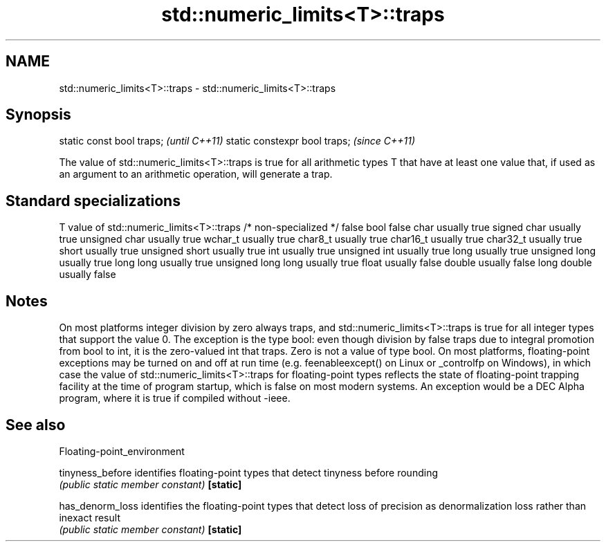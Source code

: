 .TH std::numeric_limits<T>::traps 3 "2020.03.24" "http://cppreference.com" "C++ Standard Libary"
.SH NAME
std::numeric_limits<T>::traps \- std::numeric_limits<T>::traps

.SH Synopsis

static const bool traps;      \fI(until C++11)\fP
static constexpr bool traps;  \fI(since C++11)\fP

The value of std::numeric_limits<T>::traps is true for all arithmetic types T that have at least one value that, if used as an argument to an arithmetic operation, will generate a trap.

.SH Standard specializations


T                     value of std::numeric_limits<T>::traps
/* non-specialized */ false
bool                  false
char                  usually true
signed char           usually true
unsigned char         usually true
wchar_t               usually true
char8_t               usually true
char16_t              usually true
char32_t              usually true
short                 usually true
unsigned short        usually true
int                   usually true
unsigned int          usually true
long                  usually true
unsigned long         usually true
long long             usually true
unsigned long long    usually true
float                 usually false
double                usually false
long double           usually false


.SH Notes

On most platforms integer division by zero always traps, and std::numeric_limits<T>::traps is true for all integer types that support the value 0. The exception is the type bool: even though division by false traps due to integral promotion from bool to int, it is the zero-valued int that traps. Zero is not a value of type bool.
On most platforms, floating-point exceptions may be turned on and off at run time (e.g. feenableexcept() on Linux or _controlfp on Windows), in which case the value of std::numeric_limits<T>::traps for floating-point types reflects the state of floating-point trapping facility at the time of program startup, which is false on most modern systems. An exception would be a DEC Alpha program, where it is true if compiled without -ieee.

.SH See also


Floating-point_environment

tinyness_before identifies floating-point types that detect tinyness before rounding
                \fI(public static member constant)\fP
\fB[static]\fP

has_denorm_loss identifies the floating-point types that detect loss of precision as denormalization loss rather than inexact result
                \fI(public static member constant)\fP
\fB[static]\fP




